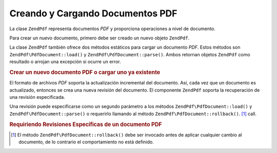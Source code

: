 .. EN-Revision: none
.. _zendpdf.create:

Creando y Cargando Documentos PDF
=================================

La clase ``ZendPdf`` representa documentos *PDF* y proporciona operaciones a nivel de documento.

Para crear un nuevo documento, primero debe ser creado un nuevo objeto ``ZendPdf``.

La clase ``ZendPdf`` también ofrece dos métodos estáticos para cargar un documento *PDF*. Estos métodos son
``ZendPdf\PdfDocument::load()`` y ``ZendPdf\PdfDocument::parse()``. Ambos retornan objetos ``ZendPdf`` como resultado o arrojan una
excepción si ocurre un error.

.. _zendpdf.create.example-1:

.. rubric:: Crear un nuevo documento PDF o cargar uno ya existente

.. code-block:: php
   :linenos:

   ...
   // Crear un nuevo documento PDF
   $pdf1 = new ZendPdf\PdfDocument();

   // Cargar un documento PDF desde un archivo
   $pdf2 = ZendPdf\PdfDocument::load($fileName);

   // Cargar un documento PDF desde un string
   $pdf3 = ZendPdf\PdfDocument::parse($pdfString);
   ...

El formato de archivos *PDF* soporta la actualización incremental del documento. Así, cada vez que un documento
es actualizado, entonces se crea una nueva revisión del documento. El componente ``ZendPdf`` soporta la
recuperación de una revisión especificada.

Una revisión puede especificarse como un segundo parámetro a los métodos ``ZendPdf\PdfDocument::load()`` y
``ZendPdf\PdfDocument::parse()`` o requerirlo llamando al método ``ZendPdf\PdfDocument::rollback()``. [#]_ call.

.. _zendpdf.create.example-2:

.. rubric:: Requiriendo Revisiones Específicas de un documento PDF

.. code-block:: php
   :linenos:

   ...
   // Cargar la revisión anterior del documento PDF
   $pdf1 = ZendPdf\PdfDocument::load($fileName, 1);

   // Cargar la revisión anterior del documento PDF
   $pdf2 = ZendPdf\PdfDocument::parse($pdfString, 1);

   // Cargar la primera revisión del documento PDF
   $pdf3 = ZendPdf\PdfDocument::load($fileName);
   $revisions = $pdf3->revisions();
   $pdf3->rollback($revisions - 1);
   ...



.. [#] El método ``ZendPdf\PdfDocument::rollback()`` debe ser invocado antes de aplicar cualquier cambio al documento, de lo
       contrario el comportamiento no está definido.